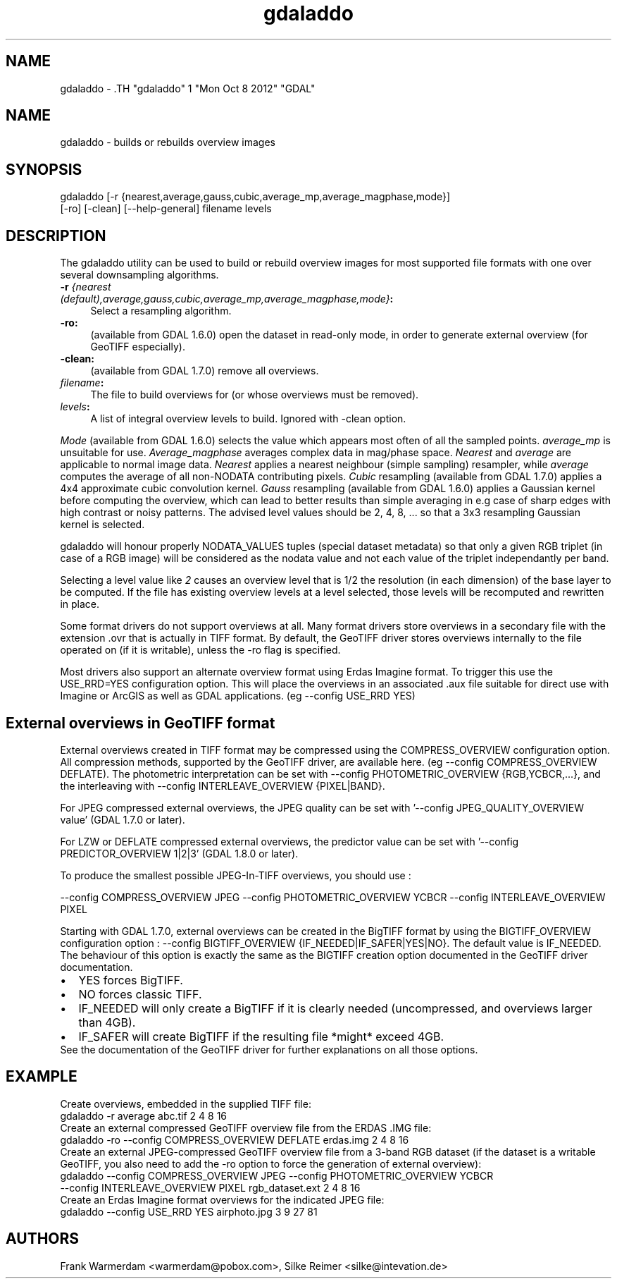 .TH "gdaladdo" 1 "Mon Oct 8 2012" "GDAL" \" -*- nroff -*-
.ad l
.nh
.SH NAME
gdaladdo \- .TH "gdaladdo" 1 "Mon Oct 8 2012" "GDAL" \" -*- nroff -*-
.ad l
.nh
.SH NAME
gdaladdo \- builds or rebuilds overview images
.SH "SYNOPSIS"
.PP
.PP
.nf

gdaladdo [-r {nearest,average,gauss,cubic,average_mp,average_magphase,mode}]
         [-ro] [-clean] [--help-general] filename levels
.fi
.PP
.SH "DESCRIPTION"
.PP
The gdaladdo utility can be used to build or rebuild overview images for most supported file formats with one over several downsampling algorithms.
.PP
.IP "\fB\fB-r\fP \fI{nearest (default),average,gauss,cubic,average_mp,average_magphase,mode}\fP:\fP" 1c
Select a resampling algorithm. 
.IP "\fB\fB-ro\fP:\fP" 1c
(available from GDAL 1.6.0) open the dataset in read-only mode, in order to generate external overview (for GeoTIFF especially).  
.IP "\fB\fB-clean\fP:\fP" 1c
(available from GDAL 1.7.0) remove all overviews.  
.IP "\fB\fIfilename\fP:\fP" 1c
The file to build overviews for (or whose overviews must be removed).  
.IP "\fB\fIlevels\fP:\fP" 1c
A list of integral overview levels to build. Ignored with -clean option. 
.PP
.PP
\fIMode\fP (available from GDAL 1.6.0) selects the value which appears most often of all the sampled points. \fIaverage_mp\fP is unsuitable for use. \fIAverage_magphase\fP averages complex data in mag/phase space. \fINearest\fP and \fIaverage\fP are applicable to normal image data. \fINearest\fP applies a nearest neighbour (simple sampling) resampler, while \fIaverage\fP computes the average of all non-NODATA contributing pixels. \fICubic\fP resampling (available from GDAL 1.7.0) applies a 4x4 approximate cubic convolution kernel. \fIGauss\fP resampling (available from GDAL 1.6.0) applies a Gaussian kernel before computing the overview, which can lead to better results than simple averaging in e.g case of sharp edges with high contrast or noisy patterns. The advised level values should be 2, 4, 8, ... so that a 3x3 resampling Gaussian kernel is selected.
.PP
gdaladdo will honour properly NODATA_VALUES tuples (special dataset metadata) so that only a given RGB triplet (in case of a RGB image) will be considered as the nodata value and not each value of the triplet independantly per band.
.PP
Selecting a level value like \fI2\fP causes an overview level that is 1/2 the resolution (in each dimension) of the base layer to be computed. If the file has existing overview levels at a level selected, those levels will be recomputed and rewritten in place.
.PP
Some format drivers do not support overviews at all. Many format drivers store overviews in a secondary file with the extension .ovr that is actually in TIFF format. By default, the GeoTIFF driver stores overviews internally to the file operated on (if it is writable), unless the -ro flag is specified.
.PP
Most drivers also support an alternate overview format using Erdas Imagine format. To trigger this use the USE_RRD=YES configuration option. This will place the overviews in an associated .aux file suitable for direct use with Imagine or ArcGIS as well as GDAL applications. (eg --config USE_RRD YES)
.SH "External overviews in GeoTIFF format"
.PP
External overviews created in TIFF format may be compressed using the COMPRESS_OVERVIEW configuration option. All compression methods, supported by the GeoTIFF driver, are available here. (eg --config COMPRESS_OVERVIEW DEFLATE). The photometric interpretation can be set with --config PHOTOMETRIC_OVERVIEW {RGB,YCBCR,...}, and the interleaving with --config INTERLEAVE_OVERVIEW {PIXEL|BAND}.
.PP
For JPEG compressed external overviews, the JPEG quality can be set with '--config JPEG_QUALITY_OVERVIEW value' (GDAL 1.7.0 or later).
.PP
For LZW or DEFLATE compressed external overviews, the predictor value can be set with '--config PREDICTOR_OVERVIEW 1|2|3' (GDAL 1.8.0 or later).
.PP
To produce the smallest possible JPEG-In-TIFF overviews, you should use : 
.PP
.nf

--config COMPRESS_OVERVIEW JPEG --config PHOTOMETRIC_OVERVIEW YCBCR --config INTERLEAVE_OVERVIEW PIXEL

.fi
.PP
.PP
Starting with GDAL 1.7.0, external overviews can be created in the BigTIFF format by using the BIGTIFF_OVERVIEW configuration option : --config BIGTIFF_OVERVIEW {IF_NEEDED|IF_SAFER|YES|NO}. The default value is IF_NEEDED. The behaviour of this option is exactly the same as the BIGTIFF creation option documented in the GeoTIFF driver documentation. 
.PD 0

.IP "\(bu" 2
YES forces BigTIFF. 
.IP "\(bu" 2
NO forces classic TIFF. 
.IP "\(bu" 2
IF_NEEDED will only create a BigTIFF if it is clearly needed (uncompressed, and overviews larger than 4GB). 
.IP "\(bu" 2
IF_SAFER will create BigTIFF if the resulting file *might* exceed 4GB. 
.PP

.br
.PP
See the documentation of the GeoTIFF driver for further explanations on all those options.
.SH "EXAMPLE"
.PP
.PP
Create overviews, embedded in the supplied TIFF file:
.PP
.PP
.nf

gdaladdo -r average abc.tif 2 4 8 16
.fi
.PP
.PP
Create an external compressed GeoTIFF overview file from the ERDAS .IMG file:
.PP
.PP
.nf

gdaladdo -ro --config COMPRESS_OVERVIEW DEFLATE erdas.img 2 4 8 16
.fi
.PP
.PP
Create an external JPEG-compressed GeoTIFF overview file from a 3-band RGB dataset (if the dataset is a writable GeoTIFF, you also need to add the -ro option to force the generation of external overview):
.PP
.PP
.nf

gdaladdo --config COMPRESS_OVERVIEW JPEG --config PHOTOMETRIC_OVERVIEW YCBCR
         --config INTERLEAVE_OVERVIEW PIXEL rgb_dataset.ext 2 4 8 16
.fi
.PP
.PP
Create an Erdas Imagine format overviews for the indicated JPEG file:
.PP
.PP
.nf

gdaladdo --config USE_RRD YES airphoto.jpg 3 9 27 81
.fi
.PP
.SH "AUTHORS"
.PP
Frank Warmerdam <warmerdam@pobox.com>, Silke Reimer <silke@intevation.de> 

